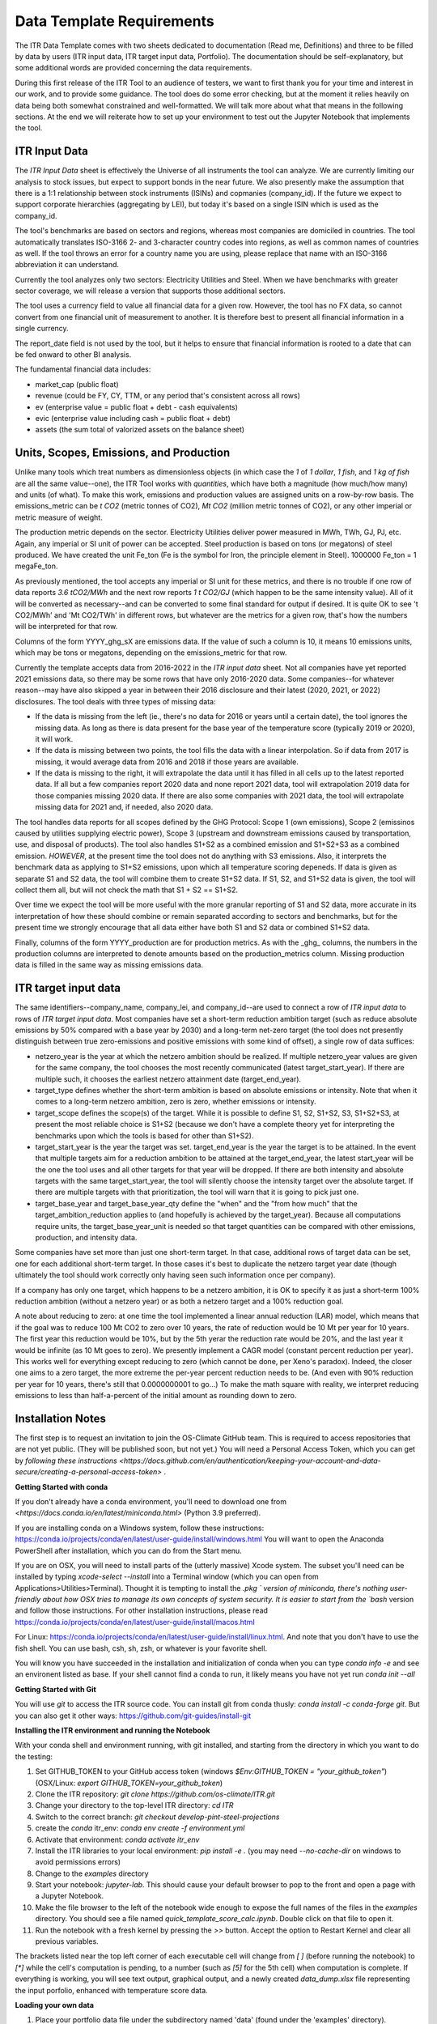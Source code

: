 **************************
Data Template Requirements
**************************

The ITR Data Template comes with two sheets dedicated to documentation
(Read me, Definitions) and three to be filled by data by users (ITR
input data, ITR target input data, Portfolio).  The documentation
should be self-explanatory, but some additional words are provided
concerning the data requirements.

During this first release of the ITR Tool to an audience of testers,
we want to first thank you for your time and interest in our work, and
to provide some guidance.  The tool does do some error checking, but
at the moment it relies heavily on data being both somewhat
constrained and well-formatted.  We will talk more about what that
means in the following sections.  At the end we will reiterate how to set up your environment to test out the Jupyter Notebook that implements the tool.

ITR Input Data
--------------

The `ITR Input Data` sheet is effectively the Universe of all
instruments the tool can analyze.  We are currently limiting our
analysis to stock issues, but expect to support bonds in the near
future.  We also presently make the assumption that there is a 1:1
relationship between stock instruments (ISINs) and copmanies
(company_id).  If the future we expect to support corporate
hierarchies (aggregating by LEI), but today it's based on a single
ISIN which is used as the company_id.

The tool's benchmarks are based on sectors and regions, whereas most
companies are domiciled in countries.  The tool automatically
translates ISO-3166 2- and 3-character country codes into regions, as
well as common names of countries as well.  If the tool throws an
error for a country name you are using, please replace that name with
an ISO-3166 abbreviation it can understand.

Currently the tool analyzes only two sectors: Electricity Utilities
and Steel.  When we have benchmarks with greater sector coverage, we
will release a version that supports those additional sectors.

The tool uses a currency field to value all financial data for a given
row.  However, the tool has no FX data, so cannot convert from one
financial unit of measurement to another.  It is therefore best to
present all financial information in a single currency.

The report_date field is not used by the tool, but it helps to ensure
that financial information is rooted to a date that can be fed onward
to other BI analysis.

The fundamental financial data includes:

- market_cap (public float)
- revenue (could be FY, CY, TTM, or any period that's consistent across all rows)
- ev (enterprise value = public float + debt - cash equivalents)
- evic (enterprise value including cash = public float + debt)
- assets (the sum total of valorized assets on the balance sheet)

Units, Scopes, Emissions, and Production
----------------------------------------

Unlike many tools which treat numbers as dimensionless objects (in
which case the `1` of `1 dollar`, `1 fish`, and `1 kg of fish` are all
the same value--one), the ITR Tool works with *quantities*, which have
both a magnitude (how much/how many) and units (of what).  To make
this work, emissions and production values are assigned units on a
row-by-row basis.  The emissions_metric can be `t CO2` (metric tonnes of
CO2), `Mt CO2` (million metric tonnes of CO2), or any other imperial
or metric measure of weight.

The production metric depends on the sector.  Electricity Utilities
deliver power measured in MWh, TWh, GJ, PJ, etc.  Again, any imperial
or SI unit of power can be accepted.  Steel production is based on
tons (or megatons) of steel produced.  We have created the unit Fe_ton
(Fe is the symbol for Iron, the principle element in Steel).
1000000 Fe_ton = 1 megaFe_ton.

As previously mentioned, the tool accepts any imperial or SI unit for
these metrics, and there is no trouble if one row of data reports
`3.6 tCO2/MWh` and the next row reports `1 t CO2/GJ` (which happen to
be the same intensity value).  All of it will be converted as
necessary--and can be converted to some final standard for output if
desired.  It is quite OK to see 't CO2/MWh' and 'Mt CO2/TWh' in
different rows, but whatever are the metrics for a given row, that's
how the numbers will be interpreted for that row.

Columns of the form YYYY_ghg_sX are emissions data.  If the value of
such a column is 10, it means 10 emissions units, which may be tons or
megatons, depending on the emissions_metric for that row.

Currently the template accepts data from 2016-2022 in the `ITR input
data` sheet.  Not all companies have yet reported 2021 emissions data,
so there may be some rows that have only 2016-2020 data.  Some
companies--for whatever reason--may have also skipped a year in
between their 2016 disclosure and their latest (2020, 2021, or 2022)
disclosures.  The tool deals with three types of missing data:

- If the data is missing from the left (ie., there's no data for 2016 or years until a certain date), the tool ignores the missing data.  As long as there is data present for the base year of the temperature score (typically 2019 or 2020), it will work.
- If the data is missing between two points, the tool fills the data with a linear interpolation.  So if data from 2017 is missing, it would average data from 2016 and 2018 if those years are available.
- If the data is missing to the right, it will extrapolate the data until it has filled in all cells up to the latest reported data.  If all but a few companies report 2020 data and none report 2021 data, tool will extrapolation 2019 data for those companies missing 2020 data.  If there are also some companies with 2021 data, the tool will extrapolate missing data for 2021 and, if needed, also 2020 data.

The tool handles data reports for all scopes defined by the GHG
Protocol: Scope 1 (own emissions), Scope 2 (emissinos caused by
utilities supplying electric power), Scope 3 (upstream and
downstream emissions caused by transportation, use, and disposal of
products).  The tool also handles S1+S2 as a combined emission and
S1+S2+S3 as a combined emission.  *HOWEVER*, at the present time the
tool does not do anything with S3 emissions.  Also, it interprets
the benchmark data as applying to S1+S2 emissions, upon which all
temperature scoring depeneds.  If data is given as separate S1 and
S2 data, the tool will combine them to create S1+S2 data.  If S1,
S2, and S1+S2 data is given, the tool will collect them all, but
will not check the math that S1 + S2 == S1+S2.

Over time we expect the tool will be more useful with the more
granular reporting of S1 and S2 data, more accurate in its
interpretation of how these should combine or remain separated
according to sectors and benchmarks, but for the present time we
strongly encourage that all data either have both S1 and S2 data or
combined S1+S2 data.

Finally, columns of the form YYYY_production are for production
metrics.  As with the _ghg_ columns, the numbers in the production
columns are interpreted to denote amounts based on the
production_metrics column.  Missing production data is filled in the
same way as missing emissions data.

ITR target input data
---------------------

The same identifiers--company_name, company_lei, and company_id--are
used to connect a row of `ITR input data` to rows of `ITR target input
data`.  Most companies have set a short-term reduction ambition target
(such as reduce absolute emissions by 50% compared with a base year
by 2030) and a long-term net-zero target (the tool does not presently
distinguish between true zero-emissions and positive emissions with
some kind of offset), a single row of data suffices:

- netzero_year is the year at which the netzero ambition should be realized.  If multiple netzero_year values are given for the same company, the tool chooses the most recently communicated (latest target_start_year).  If there are multiple such, it chooses the earliest netzero attainment date (target_end_year).
- target_type defines whether the short-term ambition is based on absolute emissions or intensity.  Note that when it comes to a long-term netzero ambition, zero is zero, whether emissions or intensity.
- target_scope defines the scope(s) of the target.  While it is possible to define S1, S2, S1+S2, S3, S1+S2+S3, at present the most reliable choice is S1+S2 (because we don't have a complete theory yet for interpreting the benchmarks upon which the tools is based for other than S1+S2).
- target_start_year is the year the target was set.  target_end_year is the year the target is to be attained.  In the event that multiple targets aim for a reduction ambition to be attained at the target_end_year, the latest start_year will be the one the tool uses and all other targets for that year will be dropped.  If there are both intensity and absolute targets with the same target_start_year, the tool will silently choose the intensity target over the absolute target.  If there are multiple targets with that prioritization, the tool will warn that it is going to pick just one.
- target_base_year and target_base_year_qty define the "when" and the "from how much" that the target_ambition_reduction applies to (and hopefully is achieved by the target_year).  Because all computations require units, the target_base_year_unit is needed so that target quantities can be compared with other emissions, production, and intensity data.

Some companies have set more than just one short-term target.  In that
case, additional rows of target data can be set, one for each
additional short-term target.  In those cases it's best to duplicate
the netzero target year date (though ultimately the tool should work
correctly only having seen such information once per company).

If a company has only one target, which happens to be a netzero
ambition, it is OK to specify it as just a short-term 100% reduction
ambition (without a netzero year) or as both a netzero target and a
100% reduction goal.

A note about reducing to zero: at one time the tool implemented a
linear annual reduction (LAR) model, which means that if the goal was
to reduce 100 Mt CO2 to zero over 10 years, the rate of reduction
would be 10 Mt per year for 10 years.  The first year this reduction
would be 10%, but by the 5th yerar the reduction rate would be 20%,
and the last year it would be infinite (as 10 Mt goes to zero).  We
presently implement a CAGR model (constant percent reduction per
year).  This works well for everything except reducing to zero (which
cannot be done, per Xeno's paradox).  Indeed, the closer one aims to a
zero target, the more extreme the per-year percent reduction needs to
be.  (And even with 90% reduction per year for 10 years, there's still
that 0.0000000001 to go...)  To make the math square with reality, we
interpret reducing emissions to less than half-a-percent of the
initial amount as rounding down to zero.

Installation Notes
------------------

The first step is to request an invitation to join the OS-Climate GitHub team.  This is required to access repositories that are not yet public.  (They will be published soon, but not yet.)  You will need a Personal Access Token, which you can get by `following these instructions <https://docs.github.com/en/authentication/keeping-your-account-and-data-secure/creating-a-personal-access-token>` .

**Getting Started with conda**

If you don't already have a conda environment, you'll need to download one from `<https://docs.conda.io/en/latest/miniconda.html>` (Python 3.9 preferred).

If you are installing conda on a Windows system, follow these instructions: https://conda.io/projects/conda/en/latest/user-guide/install/windows.html
You will want to open the Anaconda PowerShell after installation, which you can do from the Start menu.

If you are on OSX, you will need to install parts of the (utterly massive) Xcode system.  The subset you'll need can be installed by typing `xcode-select --install` into a Terminal window (which you can open from Applications>Utilities>Terminal).  Thought it is tempting to install the `.pkg ` version of miniconda, there's nothing user-friendly about how OSX tries to manage its own concepts of system security.  It is easier to start from the `bash` version and follow those instructions.  For other installation instructions, please read https://conda.io/projects/conda/en/latest/user-guide/install/macos.html

For Linux: https://conda.io/projects/conda/en/latest/user-guide/install/linux.html.  And note that you don't have to use the fish shell.  You can use bash, csh, sh, zsh, or whatever is your favorite shell.

You will know you have succeeded in the installation and initialization of conda when you can type `conda info -e` and see an environent listed as base.  If your shell cannot find a conda to run, it likely means you have not yet run `conda init --all`

**Getting Started with Git**

You will use `git` to access the ITR source code.  You can install git from conda thusly: `conda install -c conda-forge git`.  But you can also get it other ways: https://github.com/git-guides/install-git

**Installing the ITR environment and running the Notebook**

With your conda shell and environment running,  with git installed, and starting from the directory in which you want to do the testing:

1. Set GITHUB_TOKEN to your GitHub access token (windows `$Env:GITHUB_TOKEN = "your_github_token"`) (OSX/Linux: `export GITHUB_TOKEN=your_github_token`)
2. Clone the ITR repository: `git clone https://github.com/os-climate/ITR.git`
3. Change your directory to the top-level ITR directory: `cd ITR`
4. Switch to the correct branch: `git checkout develop-pint-steel-projections`
5. create the `conda` itr_env: `conda env create -f environment.yml`
6. Activate that environment: `conda activate itr_env`
7. Install the ITR libraries to your local environment: `pip install -e .` (you may need `--no-cache-dir` on windows to avoid permissions errors)
8. Change to the `examples` directory
9. Start your notebook: `jupyter-lab`.  This should cause your default browser to pop to the front and open a page with a Jupyter Notebook.
10. Make the file browser to the left of the notebook wide enough to expose the full names of the files in the `examples` directory.  You should see a file named `quick_template_score_calc.ipynb`.  Double click on that file to open it.
11. Run the notebook with a fresh kernel by pressing the `>>` button.  Accept the option to Restart Kernel and clear all previous variables.

The brackets listed near the top left corner of each executable cell will change from `[ ]` (before running the notebook) to `[*]` while the cell's computation is pending, to a number (such as `[5]` for the 5th cell) when computation is complete.  If everything is working, you will see text output, graphical output, and a newly created `data_dump.xlsx` file representing the input porfolio, enhanced with temperature score data.

**Loading your own data**

1. Place your portfolio data file under the subdirectory named 'data' (found under the 'examples' directory).
2. Start your notebook: `jupyter-lab`
3. Open the file `quick_template_score_calc.ipynb`
4. Scroll down to the section 'Download/load the sample template data'
5. Change the filename of the .xlsx in the line: for filename in ['data/<your_filename.xlsx>',
6. Change the filename of the .xlsx in the line: template_data_path = "data/<your_filename.xlsx>"
7. Run the notebook with a fresh kernel by pressing the `>>` button.  Accept the option to Restart Kernel and clear all previous variables.

**Running the ITR Notebook Post Install**

1. Open GitHub Desktop
2. Open the Anaconda PowerShell
3. Set GITHUB_TOKEN to your GitHub access token (windows `$Env:GITHUB_TOKEN = "your_github_token"`) (OSX/Linux: `export GITHUB_TOKEN=your_github_token`)
4. Activate the ITR environment by typing the following command: `conda activate itr_env`
5. Navigate to the 'examples' subdirectory under your GitHub ITR directory
6. Start your notebook: `jupyter-lab`
7. Open the file `quick_template_score_calc.ipynb`
8. Run the notebook with a fresh kernel by pressing the `>>` button.  Accept the option to Restart Kernel and clear all previous variables.

Filing Issues and Updating the ITR Repository
---------------------------------------------

Once you are able to run the `quick_template_score_calc.ipynb` sample notebook with the provided sample data (`examples/data/20220306 ITR Tool Sample Data.xlsx`), you are ready to start trying things with your own data.  The notebook explains how to do this at the heading labeled `Download/load the sample template data` before Cell 6.  As you try loading your own data, you will inevitably find errors--sometimes with the data you receive, sometimes with the data you present to the tool, sometimes with the way the tool loads or does not load your data, sometimes with the way the tool interprets or presents your data.  It is the goal of the Data Commons to streamline and simplify access to data so as to reduce the first to cases of errors, and it is the goal of the ITR project team to continuously improve the ITR tool to reduce the other cases of errors.  In all cases, the correction of errors begins with an error reporting process and ends with an effective update process.

To report errors, please use the GitHub Issues interface for the ITR tool: https://github.com/os-climate/ITR/issues

Immediately you will see all open issues filed against the tool, and you may find that a problem you are having has already been reported.  You can search for keywords, and usually in the process of solving issues, commentary on a specific issue may provide insights into work-arounds.  If you do not see an existing issue (you don't need to search exhaustively; just enough to save yourself time writing up an issue that's already been filed), then by all means open an issue describing the problem, ideally with a reproducible test case (such as an excel file containing the minimum amount of anonymozed data required to reproduce the problem).  The team can then assign the problem and you will see progress as the issue is worked.

The collective actions of many people reporting issues and many people working collaboratively to resolve issues is one of the great advantages of open source software development, and a great opportunity to see its magic at work.

At some point you will receive notice that your issue has been addressed with a new release.  There are two ways you can update to the new release.  The first (and least efficient) way is to run the installation process from top to bottom, using a new directory for the installation.  For most of us, this takes about 10 minutes, but it can take longer for various reasons.  The second way takes less than a minute:

1. Close your jupyter-lab browser tab and shut down the jupyter-lab server (typing Ctrl-C or some such in the shell)
2. Change your directory to the top of your ITR tree: cd ~/os-climate/ITR (or some such)
3. Pull changes from upstream: git pull
4. If git complains that you have modified some files (such as your notebook, which is "modified" every time you run it), you can
   1. remove the notebook file: rm examples/data/20220306\ ITR\ Tool\ Sample\ Data.xlsx
   2. restore it from the updated repository: git restore examples/data/20220306\ ITR\ Tool\ Sample\ Data.xlsx
5. Restart your jupyter-lab server

Over time you may do other things to your local repository that makes it difficult to sync with git.  You can file an issue for help, you can do your own research (many of us find answers on github community forums or StackOverflow), or you can go with Option #1: run the installation process from top to bottom in a new directory.

At the same time, with your feedback we will also be working on making the tool and the environment easier to download, install, and manage.
